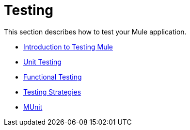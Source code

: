 = Testing
//matches only Testing With Mule ESB 3
This section describes how to test your Mule application.

* link:/docs/display/current/Introduction+to+Testing+Mule[Introduction to Testing Mule]
* link:/docs/display/current/Unit+Testing[Unit Testing]
* link:/docs/display/current/Functional+Testing[Functional Testing]
* link:/docs/display/current/Testing+Strategies[Testing Strategies]
* link:/docs/display/current/MUnit[MUnit]
